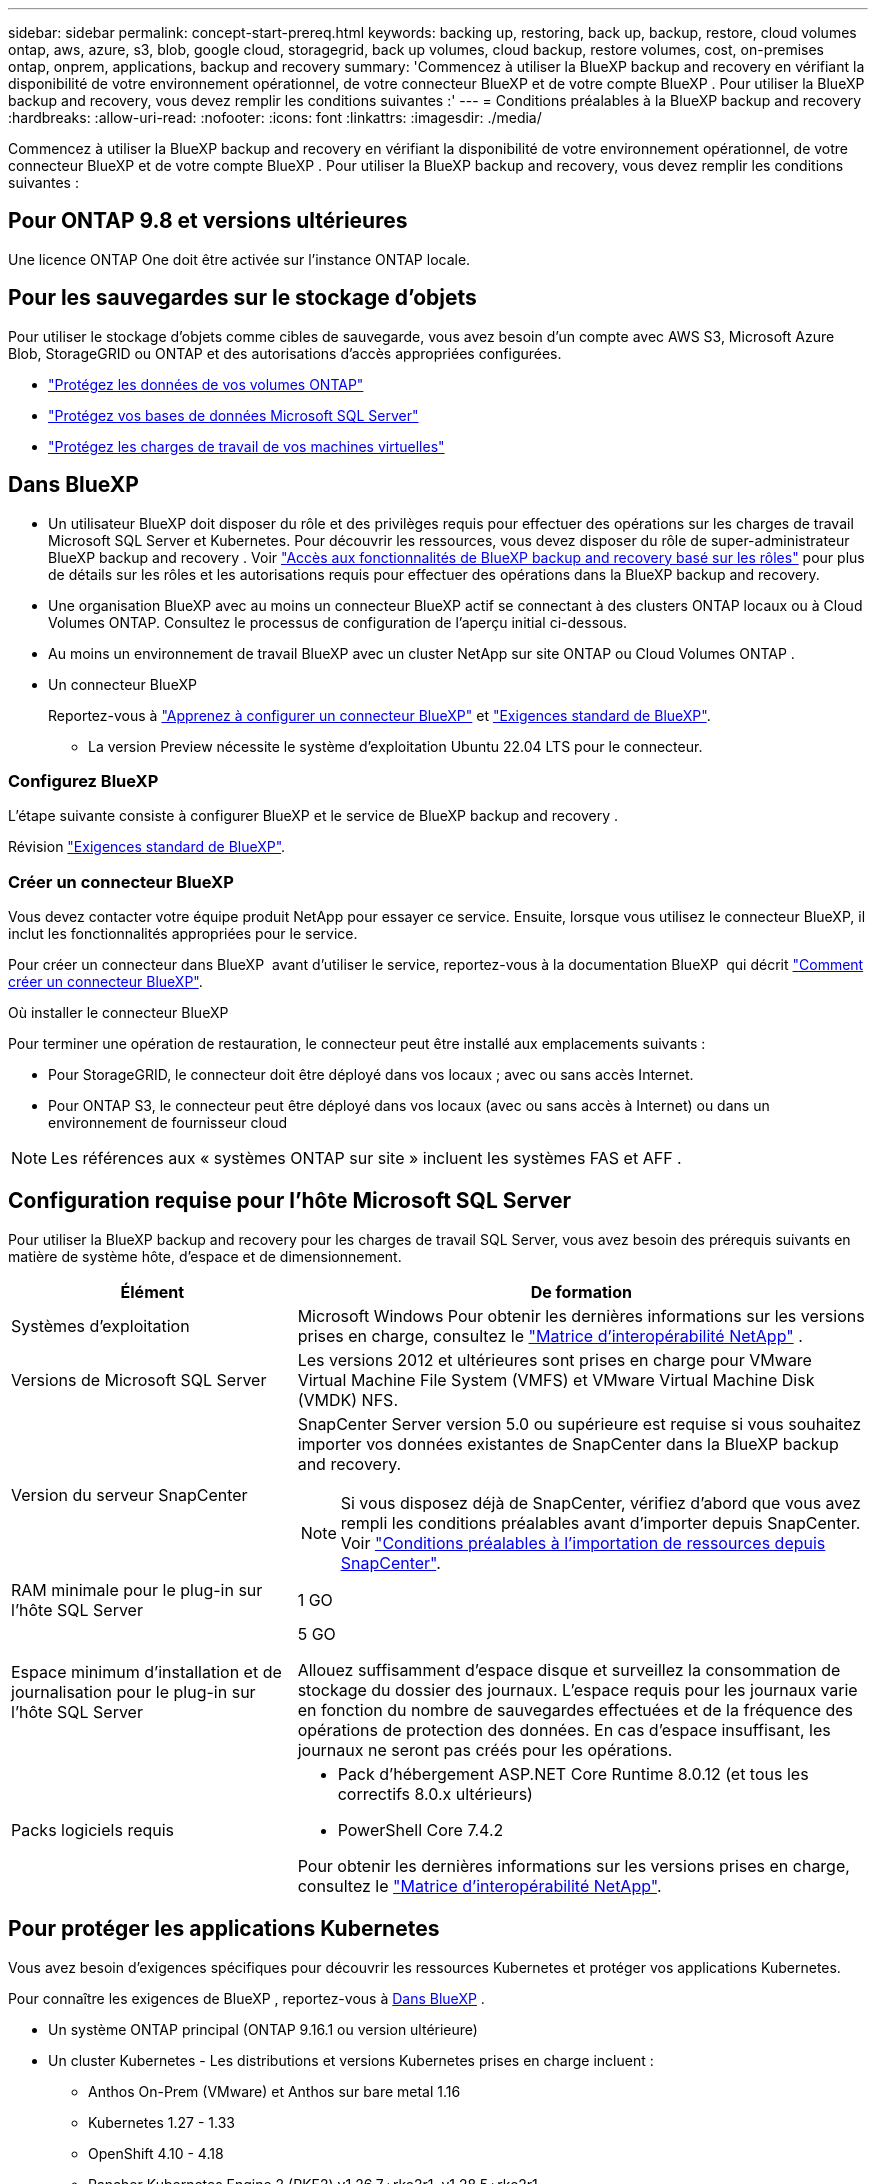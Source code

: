 ---
sidebar: sidebar 
permalink: concept-start-prereq.html 
keywords: backing up, restoring, back up, backup, restore, cloud volumes ontap, aws, azure, s3, blob, google cloud, storagegrid, back up volumes, cloud backup, restore volumes, cost, on-premises ontap, onprem, applications, backup and recovery 
summary: 'Commencez à utiliser la BlueXP backup and recovery en vérifiant la disponibilité de votre environnement opérationnel, de votre connecteur BlueXP et de votre compte BlueXP . Pour utiliser la BlueXP backup and recovery, vous devez remplir les conditions suivantes :' 
---
= Conditions préalables à la BlueXP backup and recovery
:hardbreaks:
:allow-uri-read: 
:nofooter: 
:icons: font
:linkattrs: 
:imagesdir: ./media/


[role="lead"]
Commencez à utiliser la BlueXP backup and recovery en vérifiant la disponibilité de votre environnement opérationnel, de votre connecteur BlueXP et de votre compte BlueXP . Pour utiliser la BlueXP backup and recovery, vous devez remplir les conditions suivantes :



== Pour ONTAP 9.8 et versions ultérieures

Une licence ONTAP One doit être activée sur l’instance ONTAP locale.



== Pour les sauvegardes sur le stockage d'objets

Pour utiliser le stockage d'objets comme cibles de sauvegarde, vous avez besoin d'un compte avec AWS S3, Microsoft Azure Blob, StorageGRID ou ONTAP et des autorisations d'accès appropriées configurées.

* link:prev-ontap-protect-overview.html["Protégez les données de vos volumes ONTAP"]
* link:br-use-mssql-protect-overview.html["Protégez vos bases de données Microsoft SQL Server"]
* link:prev-vmware-protect-overview.html["Protégez les charges de travail de vos machines virtuelles"]




== Dans BlueXP

* Un utilisateur BlueXP doit disposer du rôle et des privilèges requis pour effectuer des opérations sur les charges de travail Microsoft SQL Server et Kubernetes. Pour découvrir les ressources, vous devez disposer du rôle de super-administrateur BlueXP backup and recovery . Voir link:reference-roles.html["Accès aux fonctionnalités de BlueXP backup and recovery basé sur les rôles"] pour plus de détails sur les rôles et les autorisations requis pour effectuer des opérations dans la BlueXP backup and recovery.
* Une organisation BlueXP avec au moins un connecteur BlueXP actif se connectant à des clusters ONTAP locaux ou à Cloud Volumes ONTAP. Consultez le processus de configuration de l'aperçu initial ci-dessous.
* Au moins un environnement de travail BlueXP avec un cluster NetApp sur site ONTAP ou Cloud Volumes ONTAP .
* Un connecteur BlueXP
+
Reportez-vous à https://docs.netapp.com/us-en/bluexp-setup-admin/concept-connectors.html["Apprenez à configurer un connecteur BlueXP"] et https://docs.netapp.com/us-en/cloud-manager-setup-admin/reference-checklist-cm.html["Exigences standard de BlueXP"^].

+
** La version Preview nécessite le système d'exploitation Ubuntu 22.04 LTS pour le connecteur.






=== Configurez BlueXP

L’étape suivante consiste à configurer BlueXP et le service de BlueXP backup and recovery .

Révision https://docs.netapp.com/us-en/cloud-manager-setup-admin/reference-checklist-cm.html["Exigences standard de BlueXP"^].



=== Créer un connecteur BlueXP

Vous devez contacter votre équipe produit NetApp pour essayer ce service. Ensuite, lorsque vous utilisez le connecteur BlueXP, il inclut les fonctionnalités appropriées pour le service.

Pour créer un connecteur dans BlueXP  avant d'utiliser le service, reportez-vous à la documentation BlueXP  qui décrit https://docs.netapp.com/us-en/cloud-manager-setup-admin/concept-connectors.html["Comment créer un connecteur BlueXP"^].

.Où installer le connecteur BlueXP
Pour terminer une opération de restauration, le connecteur peut être installé aux emplacements suivants :

ifdef::aws[]

* Pour Amazon S3, le connecteur peut être déployé dans vos locaux.


endif::aws[]

ifdef::azure[]

* Pour Azure Blob, le connecteur peut être déployé sur vos locaux.


endif::azure[]

ifdef::gcp[]

endif::gcp[]

* Pour StorageGRID, le connecteur doit être déployé dans vos locaux ; avec ou sans accès Internet.
* Pour ONTAP S3, le connecteur peut être déployé dans vos locaux (avec ou sans accès à Internet) ou dans un environnement de fournisseur cloud



NOTE: Les références aux « systèmes ONTAP sur site » incluent les systèmes FAS et AFF .



== Configuration requise pour l'hôte Microsoft SQL Server

Pour utiliser la BlueXP backup and recovery pour les charges de travail SQL Server, vous avez besoin des prérequis suivants en matière de système hôte, d’espace et de dimensionnement.

[cols="33,66a"]
|===
| Élément | De formation 


| Systèmes d'exploitation  a| 
Microsoft Windows Pour obtenir les dernières informations sur les versions prises en charge, consultez le  https://imt.netapp.com/matrix/imt.jsp?components=121074;&solution=1257&isHWU&src=IMT#welcome["Matrice d'interopérabilité NetApp"^] .



| Versions de Microsoft SQL Server  a| 
Les versions 2012 et ultérieures sont prises en charge pour VMware Virtual Machine File System (VMFS) et VMware Virtual Machine Disk (VMDK) NFS.



| Version du serveur SnapCenter  a| 
SnapCenter Server version 5.0 ou supérieure est requise si vous souhaitez importer vos données existantes de SnapCenter dans la BlueXP backup and recovery.


NOTE: Si vous disposez déjà de SnapCenter, vérifiez d'abord que vous avez rempli les conditions préalables avant d'importer depuis SnapCenter. Voir link:concept-start-prereq-snapcenter-import.html["Conditions préalables à l'importation de ressources depuis SnapCenter"].



| RAM minimale pour le plug-in sur l'hôte SQL Server  a| 
1 GO



| Espace minimum d'installation et de journalisation pour le plug-in sur l'hôte SQL Server  a| 
5 GO

Allouez suffisamment d'espace disque et surveillez la consommation de stockage du dossier des journaux. L'espace requis pour les journaux varie en fonction du nombre de sauvegardes effectuées et de la fréquence des opérations de protection des données. En cas d'espace insuffisant, les journaux ne seront pas créés pour les opérations.



| Packs logiciels requis  a| 
* Pack d'hébergement ASP.NET Core Runtime 8.0.12 (et tous les correctifs 8.0.x ultérieurs)
* PowerShell Core 7.4.2


Pour obtenir les dernières informations sur les versions prises en charge, consultez le https://imt.netapp.com/matrix/imt.jsp?components=121074;&solution=1257&isHWU&src=IMT#welcome["Matrice d'interopérabilité NetApp"^].

|===


== Pour protéger les applications Kubernetes

Vous avez besoin d’exigences spécifiques pour découvrir les ressources Kubernetes et protéger vos applications Kubernetes.

Pour connaître les exigences de BlueXP , reportez-vous à <<Dans BlueXP>> .

* Un système ONTAP principal (ONTAP 9.16.1 ou version ultérieure)
* Un cluster Kubernetes - Les distributions et versions Kubernetes prises en charge incluent :
+
** Anthos On-Prem (VMware) et Anthos sur bare metal 1.16
** Kubernetes 1.27 - 1.33
** OpenShift 4.10 - 4.18
** Rancher Kubernetes Engine 2 (RKE2) v1.26.7+rke2r1, v1.28.5+rke2r1


* NetApp Trident 24.10 ou version ultérieure
* NetApp Trident Protect 25.07 ou version ultérieure (installé lors de la découverte de la charge de travail Kubernetes)
* NetApp Trident Protect Connector 25.07 ou version ultérieure (installé lors de la découverte de la charge de travail Kubernetes)
+
** Assurez-vous que le port TCP 443 n'est pas filtré dans le sens sortant entre le cluster Kubernetes, le connecteur Trident Protect et le proxy Trident Protect.



